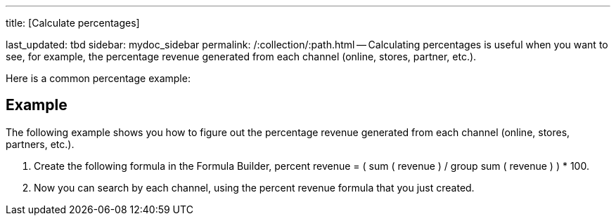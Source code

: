 '''

title: [Calculate percentages]

last_updated: tbd sidebar: mydoc_sidebar permalink: /:collection/:path.html -- Calculating percentages is useful when you want to see, for example, the percentage revenue generated from each channel (online, stores, partner, etc.).

Here is a common percentage example:

== Example

The following example shows you how to figure out the percentage revenue generated from each channel (online, stores, partners, etc.).

. Create the following formula in the Formula Builder, percent revenue = ( sum ( revenue ) / group sum ( revenue ) ) * 100.
. Now you can search by each channel, using the percent revenue formula that you just created.
